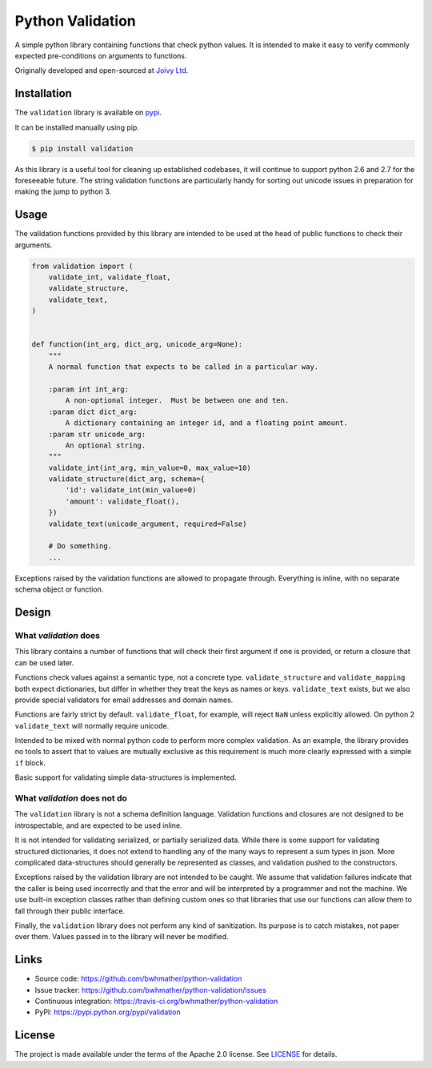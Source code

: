 Python Validation
=================

|build-status| |coverage|

.. |build-status| image:: https://travis-ci.org/bwhmather/python-validation.png?branch=develop
    :target: https://travis-ci.org/bwhmather/python-validation
    :alt: Build Status
.. |coverage| image:: https://coveralls.io/repos/bwhmather/python-validation/badge.png?branch=develop
    :target: https://coveralls.io/r/bwhmather/python-validation?branch=develop
    :alt: Coverage

.. begin-docs

A simple python library containing functions that check python values.
It is intended to make it easy to verify commonly expected pre-conditions on
arguments to functions.

Originally developed and open-sourced at `Joivy Ltd <https://joivy.com>`_.


Installation
------------
.. begin-installation

The ``validation`` library is available on `pypi <https://pypi.python.org/pypi/validation>`_.

It can be installed manually using pip.

.. code:: bash

    $ pip install validation

As this library is a useful tool for cleaning up established codebases, it will
continue to support python 2.6 and 2.7 for the foreseeable future.
The string validation functions are particularly handy for sorting out unicode
issues in preparation for making the jump to python 3.

.. end-installation


Usage
-----
.. begin-usage

The validation functions provided by this library are intended to be used at
the head of public functions to check their arguments.

.. code:: python

    from validation import (
        validate_int, validate_float,
        validate_structure,
        validate_text,
    )


    def function(int_arg, dict_arg, unicode_arg=None):
        """
        A normal function that expects to be called in a particular way.

        :param int int_arg:
            A non-optional integer.  Must be between one and ten.
        :param dict dict_arg:
            A dictionary containing an integer id, and a floating point amount.
        :param str unicode_arg:
            An optional string.
        """
        validate_int(int_arg, min_value=0, max_value=10)
        validate_structure(dict_arg, schema={
            'id': validate_int(min_value=0)
            'amount': validate_float(),
        })
        validate_text(unicode_argument, required=False)

        # Do something.
        ...


Exceptions raised by the validation functions are allowed to propagate through.
Everything is inline, with no separate schema object or function.

.. end-usage


Design
------
.. begin-design

What `validation` does
~~~~~~~~~~~~~~~~~~~~~~
This library contains a number of functions that will check their first
argument if one is provided, or return a closure that can be used later.

Functions check values against a semantic type, not a concrete type.
``validate_structure`` and ``validate_mapping`` both expect dictionaries, but
differ in whether they treat the keys as names or keys.
``validate_text`` exists, but we also provide special validators
for email addresses and domain names.

Functions are fairly strict by default.
``validate_float``, for example, will reject ``NaN`` unless explicitly allowed.
On python 2 ``validate_text`` will normally require unicode.

Intended to be mixed with normal python code to perform more complex
validation.
As an example, the library provides no tools to assert that to values are
mutually exclusive as this requirement is much more clearly expressed with a
simple ``if`` block.

Basic support for validating simple data-structures is implemented.


What `validation` does not do
~~~~~~~~~~~~~~~~~~~~~~~~~~~~~
The ``validation`` library is not a schema definition language.
Validation functions and closures are not designed to be introspectable, and
are expected to be used inline.

It is not intended for validating serialized, or partially serialized data.
While there is some support for validating structured dictionaries, it does not
extend to handling any of the many ways to represent a sum types in json.
More complicated data-structures should generally be represented as classes,
and validation pushed to the constructors.

Exceptions raised by the validation library are not intended to be caught.
We assume that validation failures indicate that the caller is being used
incorrectly and that the error and will be interpreted by a programmer and not
the machine.
We use built-in exception classes rather than defining custom ones so that
libraries that use our functions can allow them to fall through their public
interface.

Finally, the ``validation`` library does not perform any kind of sanitization.
Its purpose is to catch mistakes, not paper over them.
Values passed in to the library will never be modified.

.. end-design


Links
-----

- Source code: https://github.com/bwhmather/python-validation
- Issue tracker: https://github.com/bwhmather/python-validation/issues
- Continuous integration: https://travis-ci.org/bwhmather/python-validation
- PyPI: https://pypi.python.org/pypi/validation


License
-------

The project is made available under the terms of the Apache 2.0 license.  See `LICENSE <./LICENSE>`_ for details.



.. end-docs
